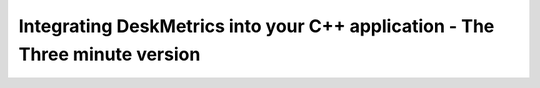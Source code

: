 Integrating DeskMetrics into your C++ application - The Three minute version
=============================================================================

